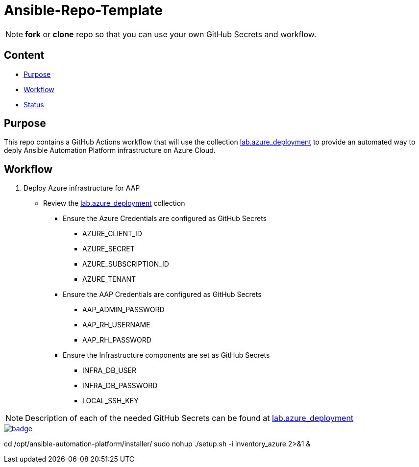 = Ansible-Repo-Template

NOTE: *fork* or *clone* repo so that you can use your own GitHub Secrets and workflow.

== Content

* <<Purpose, Purpose>>
* <<Workflow, Workflow>>
* <<Status, Status>>

== Purpose

This repo contains a GitHub Actions workflow that will use the collection link:https://github.com/ansible-content-lab/azure_ansible_deployment.git[lab.azure_deployment] to provide an automated way to deply Ansible Automation Platform infrastructure on Azure Cloud.

== Workflow
. Deploy Azure infrastructure for AAP
* Review the link:https://github.com/ansible-content-lab/azure_ansible_deployment.git[lab.azure_deployment] collection
** Ensure the Azure Credentials are configured as GitHub Secrets
*** AZURE_CLIENT_ID
*** AZURE_SECRET
*** AZURE_SUBSCRIPTION_ID
*** AZURE_TENANT
** Ensure the AAP Credentials are configured as GitHub Secrets
*** AAP_ADMIN_PASSWORD
*** AAP_RH_USERNAME
*** AAP_RH_PASSWORD
** Ensure the Infrastructure components are set as GitHub Secrets
*** INFRA_DB_USER
*** INFRA_DB_PASSWORD
*** LOCAL_SSH_KEY

NOTE: Description of each of the needed GitHub Secrets can be found at link:https://github.com/ansible-content-lab/azure_ansible_deployment.git[lab.azure_deployment] 

image::https://github.com/r3dact3d/Ansible-Repo-Template/actions/workflows/aap-deploy-azure.yml/badge.svg[link="https://github.com/r3dact3d/Ansible-Repo-Template/actions/workflows/aap-deploy-azure.yml"]

cd /opt/ansible-automation-platform/installer/
sudo nohup ./setup.sh -i inventory_azure 2>&1 &
